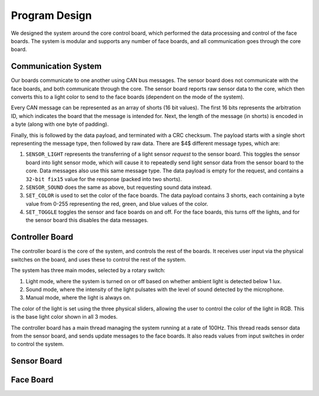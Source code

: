 Program Design
==========================================================================
We designed the system around the core control board, which performed the data processing and control of the face boards. The system is modular and supports any number of face boards, and all communication goes through the core board.

Communication System
--------------------------------------------------------------------------

Our boards communicate to one another using CAN bus messages. The sensor board does not communicate with the face boards, and both communicate through the core. The sensor board reports raw sensor data to the core, which then converts this to a light color to send to the face boards (dependent on the mode of the system).

Every CAN message can be represented as an array of shorts (16 bit values). The first 16 bits represents the arbitration ID, which indicates the board that the message is intended for. Next, the length of the message (in shorts) is encoded in a byte (along with one byte of padding).

Finally, this is followed by the data payload, and terminated with a CRC checksum. The payload starts with a single short representing the message type, then followed by raw data. There are $4$ different message types, which are:

1. ``SENSOR_LIGHT`` represents the transferring of a light sensor *request* to the sensor board. This toggles the sensor board into light sensor mode, which will cause it to repeatedly send light sensor data from the sensor board to the core. Data messages also use this same message type. The data payload is empty for the request, and contains a ``32-bit fix15`` value for the response (packed into two shorts).
2. ``SENSOR_SOUND`` does the same as above, but requesting sound data instead.
3. ``SET_COLOR`` is used to set the color of the face boards. The data payload contains 3 shorts, each containing a byte value from 0-255 representing the red, green, and blue values of the color.
4. ``SET_TOGGLE`` toggles the sensor and face boards on and off. For the face boards, this turns off the lights, and for the sensor board this disables the data messages.

Controller Board
--------------------------------------------------------------------------

The controller board is the core of the system, and controls the rest of the boards. It receives user input via the physical switches on the board, and uses these to control the rest of the system. 

The system has three main modes, selected by a rotary switch:

1. Light mode, where the system is turned on or off based on whether ambient light is detected below 1 lux.
2. Sound mode, where the intensity of the light pulsates with the level of sound detected by the microphone.
3. Manual mode, where the light is always on.

The color of the light is set using the three physical sliders, allowing the user to control the color of the light in RGB. This is the base light color shown in all 3 modes.

The controller board has a main thread managing the system running at a rate of 100Hz. This thread reads sensor data from the sensor board, and sends update messages to the face boards. It also reads values from input switches in order to control the system.


Sensor Board
--------------------------------------------------------------------------

Face Board
--------------------------------------------------------------------------
